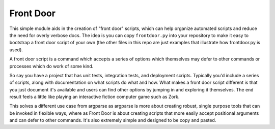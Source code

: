 Front Door
==========

|Build Status| |Build status|

This simple module aids in the creation of "front door" scripts, which
can help organize automated scripts and reduce the need for overly
verbose docs. The idea is you can copy ``frontdoor.py`` into your
repository to make it easy to bootstrap a front door script of your own
(the other files in this repo are just examples that illustrate how
frontdoor.py is used).

A front door script is a command which accepts a series of options which
themselves may defer to other commands or processes which do work of
some kind.

So say you have a project that has unit tests, integration tests, and
deployment scripts. Typically you'd include a series of scripts, along
with documentation on what scripts do what and how. What makes a front
door script different is that you just document it's available and users
can find other options by jumping in and exploring it themselves. The
end result feels a little like playing an interactive fiction computer
game such as Zork.

This solves a different use case from argparse as argparse is more about
creating robust, single purpose tools that can be invoked in flexible
ways, where as Front Door is about creating scripts that more easily
accept positional arguments and can defer to other commands. It's also
extremely simple and designed to be copy and pasted.

.. |Build Status| image:: https://travis-ci.org/TimSimpson/frontdoor.svg?branch=mas
   :target: https://travis-ci.org/TimSimpson/frontdoor
.. |Build status| image:: https://ci.appveyor.com/api/projects/status/dfwa2mv8wskx6x6r?svg=true
   :target: https://ci.appveyor.com/project/TimSimpson/frontdoor
